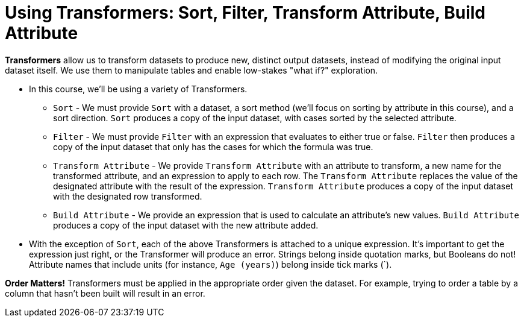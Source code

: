 = Using Transformers: Sort, Filter, Transform Attribute, Build Attribute

*Transformers* allow us to transform datasets to produce new, distinct output datasets, instead of modifying the original input dataset itself. We use them to manipulate tables and enable low-stakes "what if?" exploration.

- In this course, we'll be using a variety of Transformers.

** `Sort` - We must provide `Sort` with a dataset, a sort method (we'll focus on sorting by attribute in this course), and a sort direction. `Sort` produces a copy of the input dataset, with cases sorted by the selected attribute.
** `Filter` - We must provide `Filter` with an expression that evaluates to either true or false. `Filter` then produces a copy of the input dataset that only has the cases for which the formula was true.
** `Transform Attribute` - We provide `Transform Attribute` with an attribute to transform, a new name for the transformed attribute, and an expression to apply to each row. The `Transform Attribute` replaces the value of the designated attribute with the result of the expression. `Transform Attribute` produces a copy of the input dataset with the designated row transformed.
** `Build Attribute` - We provide an expression that is used to calculate an attribute's new values. `Build Attribute` produces a copy of the input dataset with the new attribute added.

- With the exception of `Sort`, each of the above Transformers is attached to a unique expression. It's important to get the expression just right, or the Transformer will produce an error. Strings belong inside quotation marks, but Booleans do not! Attribute names that include units (for instance, `Age (years)`) belong inside tick marks (`).

*Order Matters!* Transformers must be applied in the appropriate order given the dataset. For example, trying to order a table by a column that hasn’t been built will result in an error.
